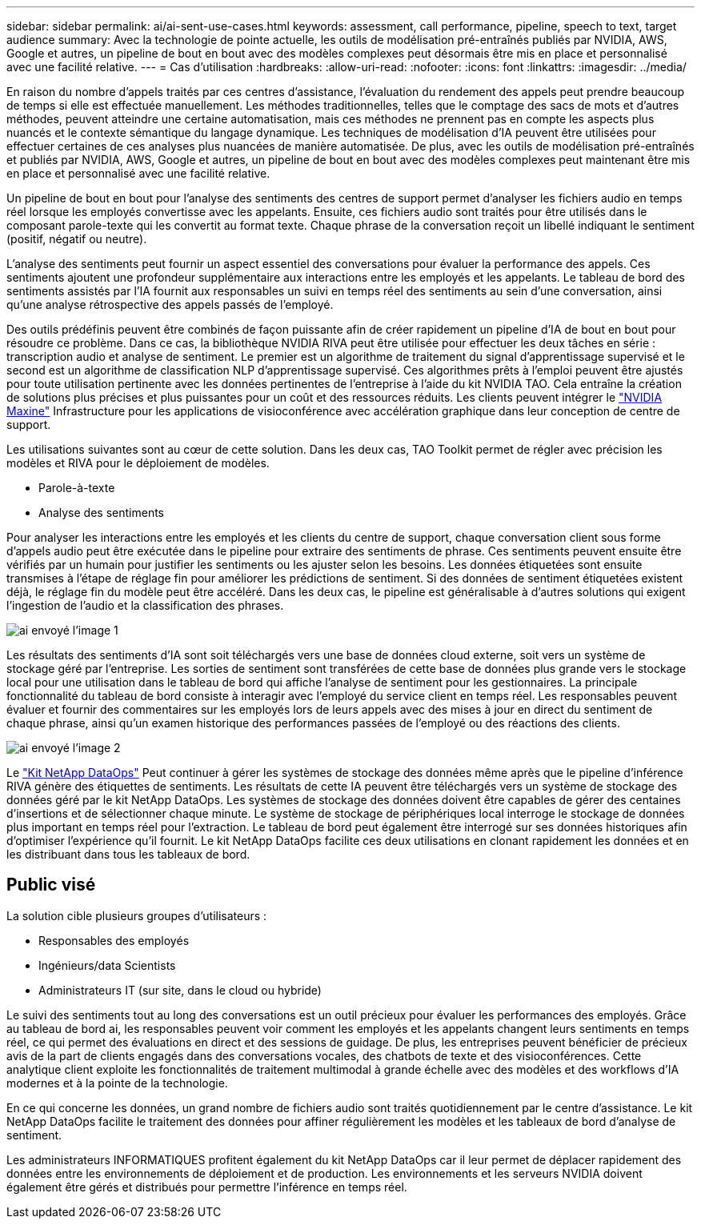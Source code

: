 ---
sidebar: sidebar 
permalink: ai/ai-sent-use-cases.html 
keywords: assessment, call performance, pipeline, speech to text, target audience 
summary: Avec la technologie de pointe actuelle, les outils de modélisation pré-entraînés publiés par NVIDIA, AWS, Google et autres, un pipeline de bout en bout avec des modèles complexes peut désormais être mis en place et personnalisé avec une facilité relative. 
---
= Cas d'utilisation
:hardbreaks:
:allow-uri-read: 
:nofooter: 
:icons: font
:linkattrs: 
:imagesdir: ../media/


[role="lead"]
En raison du nombre d'appels traités par ces centres d'assistance, l'évaluation du rendement des appels peut prendre beaucoup de temps si elle est effectuée manuellement. Les méthodes traditionnelles, telles que le comptage des sacs de mots et d'autres méthodes, peuvent atteindre une certaine automatisation, mais ces méthodes ne prennent pas en compte les aspects plus nuancés et le contexte sémantique du langage dynamique. Les techniques de modélisation d'IA peuvent être utilisées pour effectuer certaines de ces analyses plus nuancées de manière automatisée. De plus, avec les outils de modélisation pré-entraînés et publiés par NVIDIA, AWS, Google et autres, un pipeline de bout en bout avec des modèles complexes peut maintenant être mis en place et personnalisé avec une facilité relative.

Un pipeline de bout en bout pour l'analyse des sentiments des centres de support permet d'analyser les fichiers audio en temps réel lorsque les employés convertisse avec les appelants. Ensuite, ces fichiers audio sont traités pour être utilisés dans le composant parole-texte qui les convertit au format texte. Chaque phrase de la conversation reçoit un libellé indiquant le sentiment (positif, négatif ou neutre).

L'analyse des sentiments peut fournir un aspect essentiel des conversations pour évaluer la performance des appels. Ces sentiments ajoutent une profondeur supplémentaire aux interactions entre les employés et les appelants. Le tableau de bord des sentiments assistés par l'IA fournit aux responsables un suivi en temps réel des sentiments au sein d'une conversation, ainsi qu'une analyse rétrospective des appels passés de l'employé.

Des outils prédéfinis peuvent être combinés de façon puissante afin de créer rapidement un pipeline d'IA de bout en bout pour résoudre ce problème. Dans ce cas, la bibliothèque NVIDIA RIVA peut être utilisée pour effectuer les deux tâches en série : transcription audio et analyse de sentiment. Le premier est un algorithme de traitement du signal d'apprentissage supervisé et le second est un algorithme de classification NLP d'apprentissage supervisé. Ces algorithmes prêts à l'emploi peuvent être ajustés pour toute utilisation pertinente avec les données pertinentes de l'entreprise à l'aide du kit NVIDIA TAO. Cela entraîne la création de solutions plus précises et plus puissantes pour un coût et des ressources réduits. Les clients peuvent intégrer le https://developer.nvidia.com/maxine["NVIDIA Maxine"^] Infrastructure pour les applications de visioconférence avec accélération graphique dans leur conception de centre de support.

Les utilisations suivantes sont au cœur de cette solution. Dans les deux cas, TAO Toolkit permet de régler avec précision les modèles et RIVA pour le déploiement de modèles.

* Parole-à-texte
* Analyse des sentiments


Pour analyser les interactions entre les employés et les clients du centre de support, chaque conversation client sous forme d'appels audio peut être exécutée dans le pipeline pour extraire des sentiments de phrase. Ces sentiments peuvent ensuite être vérifiés par un humain pour justifier les sentiments ou les ajuster selon les besoins. Les données étiquetées sont ensuite transmises à l'étape de réglage fin pour améliorer les prédictions de sentiment. Si des données de sentiment étiquetées existent déjà, le réglage fin du modèle peut être accéléré. Dans les deux cas, le pipeline est généralisable à d'autres solutions qui exigent l'ingestion de l'audio et la classification des phrases.

image::ai-sent-image1.png[ai envoyé l'image 1]

Les résultats des sentiments d'IA sont soit téléchargés vers une base de données cloud externe, soit vers un système de stockage géré par l'entreprise. Les sorties de sentiment sont transférées de cette base de données plus grande vers le stockage local pour une utilisation dans le tableau de bord qui affiche l'analyse de sentiment pour les gestionnaires. La principale fonctionnalité du tableau de bord consiste à interagir avec l’employé du service client en temps réel. Les responsables peuvent évaluer et fournir des commentaires sur les employés lors de leurs appels avec des mises à jour en direct du sentiment de chaque phrase, ainsi qu'un examen historique des performances passées de l'employé ou des réactions des clients.

image::ai-sent-image2.png[ai envoyé l'image 2]

Le link:https://github.com/NetApp/netapp-dataops-toolkit/releases/tag/v2.0.0["Kit NetApp DataOps"^] Peut continuer à gérer les systèmes de stockage des données même après que le pipeline d'inférence RIVA génère des étiquettes de sentiments. Les résultats de cette IA peuvent être téléchargés vers un système de stockage des données géré par le kit NetApp DataOps. Les systèmes de stockage des données doivent être capables de gérer des centaines d'insertions et de sélectionner chaque minute. Le système de stockage de périphériques local interroge le stockage de données plus important en temps réel pour l'extraction. Le tableau de bord peut également être interrogé sur ses données historiques afin d'optimiser l'expérience qu'il fournit. Le kit NetApp DataOps facilite ces deux utilisations en clonant rapidement les données et en les distribuant dans tous les tableaux de bord.



== Public visé

La solution cible plusieurs groupes d'utilisateurs :

* Responsables des employés
* Ingénieurs/data Scientists
* Administrateurs IT (sur site, dans le cloud ou hybride)


Le suivi des sentiments tout au long des conversations est un outil précieux pour évaluer les performances des employés. Grâce au tableau de bord ai, les responsables peuvent voir comment les employés et les appelants changent leurs sentiments en temps réel, ce qui permet des évaluations en direct et des sessions de guidage. De plus, les entreprises peuvent bénéficier de précieux avis de la part de clients engagés dans des conversations vocales, des chatbots de texte et des visioconférences. Cette analytique client exploite les fonctionnalités de traitement multimodal à grande échelle avec des modèles et des workflows d'IA modernes et à la pointe de la technologie.

En ce qui concerne les données, un grand nombre de fichiers audio sont traités quotidiennement par le centre d'assistance. Le kit NetApp DataOps facilite le traitement des données pour affiner régulièrement les modèles et les tableaux de bord d'analyse de sentiment.

Les administrateurs INFORMATIQUES profitent également du kit NetApp DataOps car il leur permet de déplacer rapidement des données entre les environnements de déploiement et de production. Les environnements et les serveurs NVIDIA doivent également être gérés et distribués pour permettre l'inférence en temps réel.
